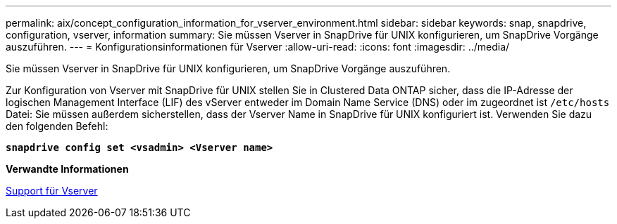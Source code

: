 ---
permalink: aix/concept_configuration_information_for_vserver_environment.html 
sidebar: sidebar 
keywords: snap, snapdrive, configuration, vserver, information 
summary: Sie müssen Vserver in SnapDrive für UNIX konfigurieren, um SnapDrive Vorgänge auszuführen. 
---
= Konfigurationsinformationen für Vserver
:allow-uri-read: 
:icons: font
:imagesdir: ../media/


[role="lead"]
Sie müssen Vserver in SnapDrive für UNIX konfigurieren, um SnapDrive Vorgänge auszuführen.

Zur Konfiguration von Vserver mit SnapDrive für UNIX stellen Sie in Clustered Data ONTAP sicher, dass die IP-Adresse der logischen Management Interface (LIF) des vServer entweder im Domain Name Service (DNS) oder im zugeordnet ist `/etc/hosts` Datei: Sie müssen außerdem sicherstellen, dass der Vserver Name in SnapDrive für UNIX konfiguriert ist. Verwenden Sie dazu den folgenden Befehl:

`*snapdrive config set <vsadmin> <Vserver name>*`

*Verwandte Informationen*

xref:concept_support_for_vserver.adoc[Support für Vserver]
